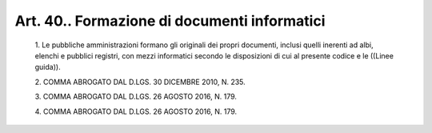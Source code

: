 Art. 40.. Formazione di documenti informatici
^^^^^^^^^^^^^^^^^^^^^^^^^^^^^^^^^^^^^^^^^^^^^


  1\. Le pubbliche amministrazioni formano gli  originali  dei  propri documenti, inclusi  quelli  inerenti  ad  albi,  elenchi  e  pubblici registri, con mezzi informatici secondo le  disposizioni  di  cui  al presente codice e le ((Linee guida)).

  2\. COMMA ABROGATO DAL D.LGS. 30 DICEMBRE 2010, N. 235.

  3\. COMMA ABROGATO DAL D.LGS. 26 AGOSTO 2016, N. 179.

  4\. COMMA ABROGATO DAL D.LGS. 26 AGOSTO 2016, N. 179.
